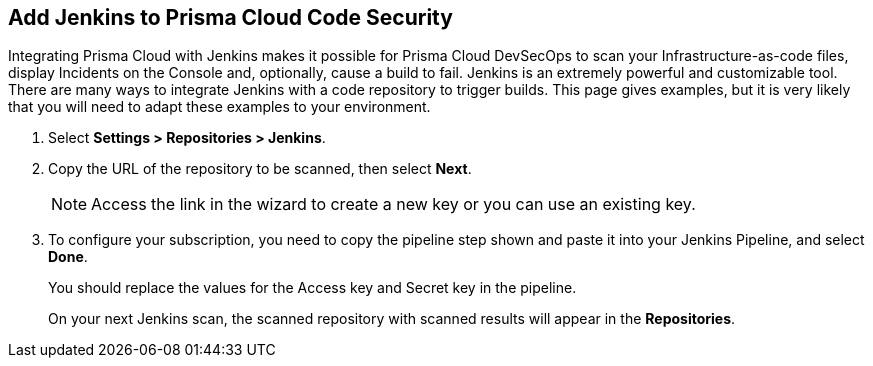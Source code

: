 :topic_type: task

[.task]
== Add Jenkins to Prisma Cloud Code Security

Integrating Prisma Cloud with Jenkins makes it possible for Prisma Cloud DevSecOps to scan your Infrastructure-as-code files, display Incidents on the Console and, optionally, cause a build to fail.
Jenkins is an extremely powerful and customizable tool. There are many ways to integrate Jenkins with a code repository to trigger builds. This page gives examples, but it is very likely that you will need to adapt these examples to your environment.


[.procedure]

. Select *Settings > Repositories > Jenkins*.
+
//TODO: image::.png[width=800]

. Copy the URL of the repository to be scanned, then select *Next*.
+
//TODO: image::.png[width=800]
+
NOTE: Access the link in the wizard to create a new key or you can use an existing key.

. To configure your subscription, you need to copy the pipeline step shown and paste it into your Jenkins Pipeline, and select *Done*.
+
You should replace the values for the Access key and Secret key in the pipeline.
+
//TODO: image::.png[width=800]
+
On your next Jenkins scan, the scanned repository with scanned results will appear in the *Repositories*.